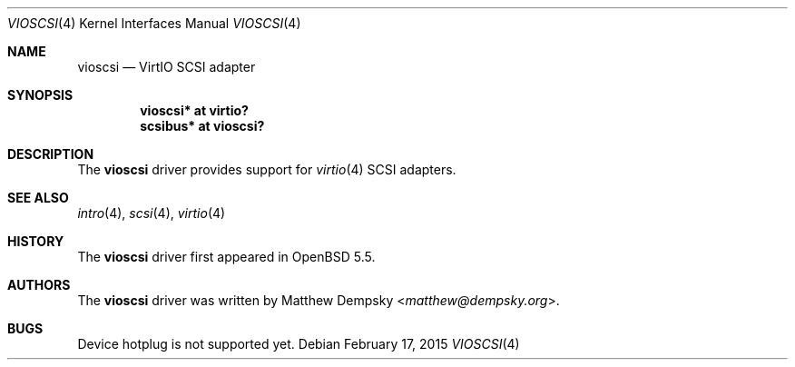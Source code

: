 .\"	$OpenBSD: vioscsi.4,v 1.2 2015/02/17 16:29:16 bentley Exp $
.\"
.\" Copyright (c) 2013 Google Inc.
.\"
.\" Permission to use, copy, modify, and distribute this software for any
.\" purpose with or without fee is hereby granted, provided that the above
.\" copyright notice and this permission notice appear in all copies.
.\"
.\" THE SOFTWARE IS PROVIDED "AS IS" AND THE AUTHOR DISCLAIMS ALL WARRANTIES
.\" WITH REGARD TO THIS SOFTWARE INCLUDING ALL IMPLIED WARRANTIES OF
.\" MERCHANTABILITY AND FITNESS. IN NO EVENT SHALL THE AUTHOR BE LIABLE FOR
.\" ANY SPECIAL, DIRECT, INDIRECT, OR CONSEQUENTIAL DAMAGES OR ANY DAMAGES
.\" WHATSOEVER RESULTING FROM LOSS OF USE, DATA OR PROFITS, WHETHER IN AN
.\" ACTION OF CONTRACT, NEGLIGENCE OR OTHER TORTIOUS ACTION, ARISING OUT OF
.\" OR IN CONNECTION WITH THE USE OR PERFORMANCE OF THIS SOFTWARE.
.\"
.Dd $Mdocdate: February 17 2015 $
.Dt VIOSCSI 4
.Os
.Sh NAME
.Nm vioscsi
.Nd VirtIO SCSI adapter
.Sh SYNOPSIS
.Cd "vioscsi* at virtio?"
.Cd "scsibus* at vioscsi?"
.Sh DESCRIPTION
The
.Nm
driver provides support for
.Xr virtio 4
SCSI adapters.
.Sh SEE ALSO
.Xr intro 4 ,
.Xr scsi 4 ,
.Xr virtio 4
.Sh HISTORY
The
.Nm
driver first appeared in
.Ox 5.5 .
.Sh AUTHORS
The
.Nm
driver was written by
.An Matthew Dempsky Aq Mt matthew@dempsky.org .
.Sh BUGS
Device hotplug is not supported yet.
